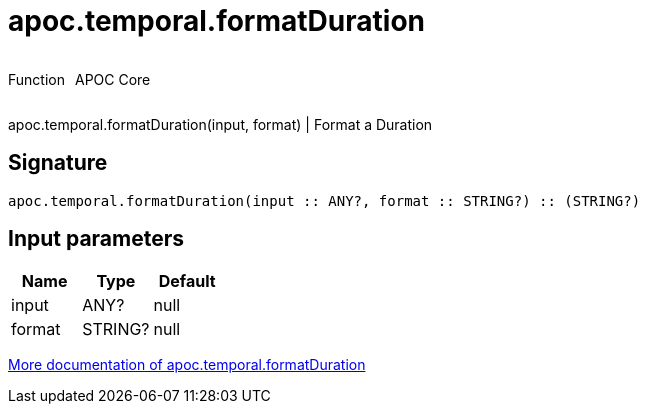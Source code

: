 ////
This file is generated by DocsTest, so don't change it!
////

= apoc.temporal.formatDuration
:description: This section contains reference documentation for the apoc.temporal.formatDuration function.



++++
<div style='display:flex'>
<div class='paragraph type function'><p>Function</p></div>
<div class='paragraph release core' style='margin-left:10px;'><p>APOC Core</p></div>
</div>
++++

apoc.temporal.formatDuration(input, format) | Format a Duration

== Signature

[source]
----
apoc.temporal.formatDuration(input :: ANY?, format :: STRING?) :: (STRING?)
----

== Input parameters
[.procedures, opts=header]
|===
| Name | Type | Default 
|input|ANY?|null
|format|STRING?|null
|===

xref::temporal/temporal-conversions.adoc[More documentation of apoc.temporal.formatDuration,role=more information]

